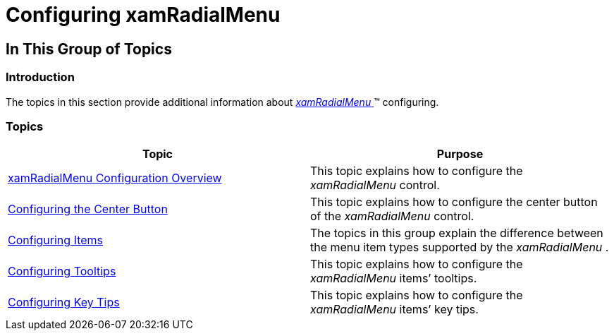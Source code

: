 ﻿////

|metadata|
{
    "name": "xamradialmenu-configuring",
    "tags": [],
    "controlName": ["xamRadialMenu"],
    "guid": "fb8936b2-00ac-4c18-b7aa-bbe3862c7fee",  
    "buildFlags": [],
    "createdOn": "2016-05-25T18:21:57.8632787Z"
}
|metadata|
////

= Configuring xamRadialMenu

== In This Group of Topics

=== Introduction

The topics in this section provide additional information about link:{ApiPlatform}controls.menus.xamradialmenu{ApiVersion}~infragistics.controls.menus.xamradialmenu.html[ _xamRadialMenu_  ]™ configuring.

=== Topics

[options="header", cols="a,a"]
|====
|Topic|Purpose

| link:xamradialmenu-configuration-overview.html[xamRadialMenu Configuration Overview]
|This topic explains how to configure the _xamRadialMenu_ control.

| link:xamradialmenu-configuring-center-button.html[Configuring the Center Button]
|This topic explains how to configure the center button of the _xamRadialMenu_ control.

| link:xamradialmenu-configuring-items.html[Configuring Items]
|The topics in this group explain the difference between the menu item types supported by the _xamRadialMenu_ .

| link:xamradialmenu-configuring-tooltips.html[Configuring Tooltips]
|This topic explains how to configure the _xamRadialMenu_ items’ tooltips.

| link:xamradialmenu-configuring-key-tips.html[Configuring Key Tips]
|This topic explains how to configure the _xamRadialMenu_ items’ key tips.

|====